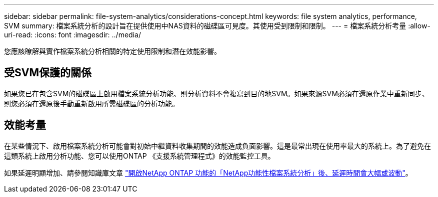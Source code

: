 ---
sidebar: sidebar 
permalink: file-system-analytics/considerations-concept.html 
keywords: file system analytics, performance, SVM 
summary: 檔案系統分析的設計旨在提供使用中NAS資料的磁碟區可見度。其使用受到限制和限制。 
---
= 檔案系統分析考量
:allow-uri-read: 
:icons: font
:imagesdir: ../media/


[role="lead"]
您應該瞭解與實作檔案系統分析相關的特定使用限制和潛在效能影響。



== 受SVM保護的關係

如果您已在包含SVM的磁碟區上啟用檔案系統分析功能、則分析資料不會複寫到目的地SVM。如果來源SVM必須在還原作業中重新同步、則您必須在還原後手動重新啟用所需磁碟區的分析功能。



== 效能考量

在某些情況下、啟用檔案系統分析可能會對初始中繼資料收集期間的效能造成負面影響。這是最常出現在使用率最大的系統上。為了避免在這類系統上啟用分析功能、您可以使用ONTAP 《支援系統管理程式》的效能監控工具。

如果延遲明顯增加、請參閱知識庫文章 link:https://kb.netapp.com/Advice_and_Troubleshooting/Data_Storage_Software/ONTAP_OS/High_or_fluctuating_latency_after_turning_on_NetApp_ONTAP_File_System_Analytics["開啟NetApp ONTAP 功能的「NetApp功能性檔案系統分析」後、延遲時間會大幅或波動"^]。
